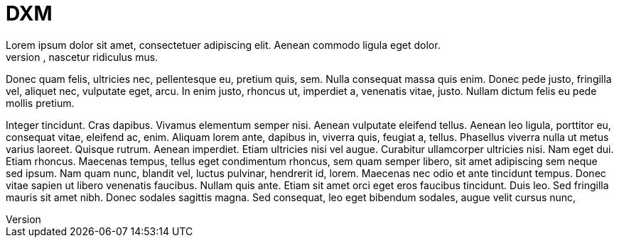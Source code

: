 = DXM
Lorem ipsum dolor sit amet, consectetuer adipiscing elit. Aenean commodo ligula eget dolor.
Aenean massa. Cum sociis natoque penatibus et magnis dis parturient montes, nascetur ridiculus mus.
Donec quam felis, ultricies nec, pellentesque eu, pretium quis, sem. Nulla consequat massa quis enim.
Donec pede justo, fringilla vel, aliquet nec, vulputate eget, arcu. In enim justo, rhoncus ut, imperdiet a, venenatis vitae, justo. Nullam dictum felis eu pede mollis pretium.

Integer tincidunt. Cras dapibus. Vivamus elementum semper nisi. Aenean vulputate eleifend tellus.
Aenean leo ligula, porttitor eu, consequat vitae, eleifend ac, enim. Aliquam lorem ante, dapibus in, viverra quis, feugiat a, tellus. Phasellus viverra nulla ut metus varius laoreet.
Quisque rutrum. Aenean imperdiet. Etiam ultricies nisi vel augue.
Curabitur ullamcorper ultricies nisi. Nam eget dui. Etiam rhoncus.
Maecenas tempus, tellus eget condimentum rhoncus, sem quam semper libero, sit amet adipiscing sem neque sed ipsum.
Nam quam nunc, blandit vel, luctus pulvinar, hendrerit id, lorem.
Maecenas nec odio et ante tincidunt tempus. Donec vitae sapien ut libero venenatis faucibus.
Nullam quis ante. Etiam sit amet orci eget eros faucibus tincidunt. Duis leo.
Sed fringilla mauris sit amet nibh. Donec sodales sagittis magna.
Sed consequat, leo eget bibendum sodales, augue velit cursus nunc,